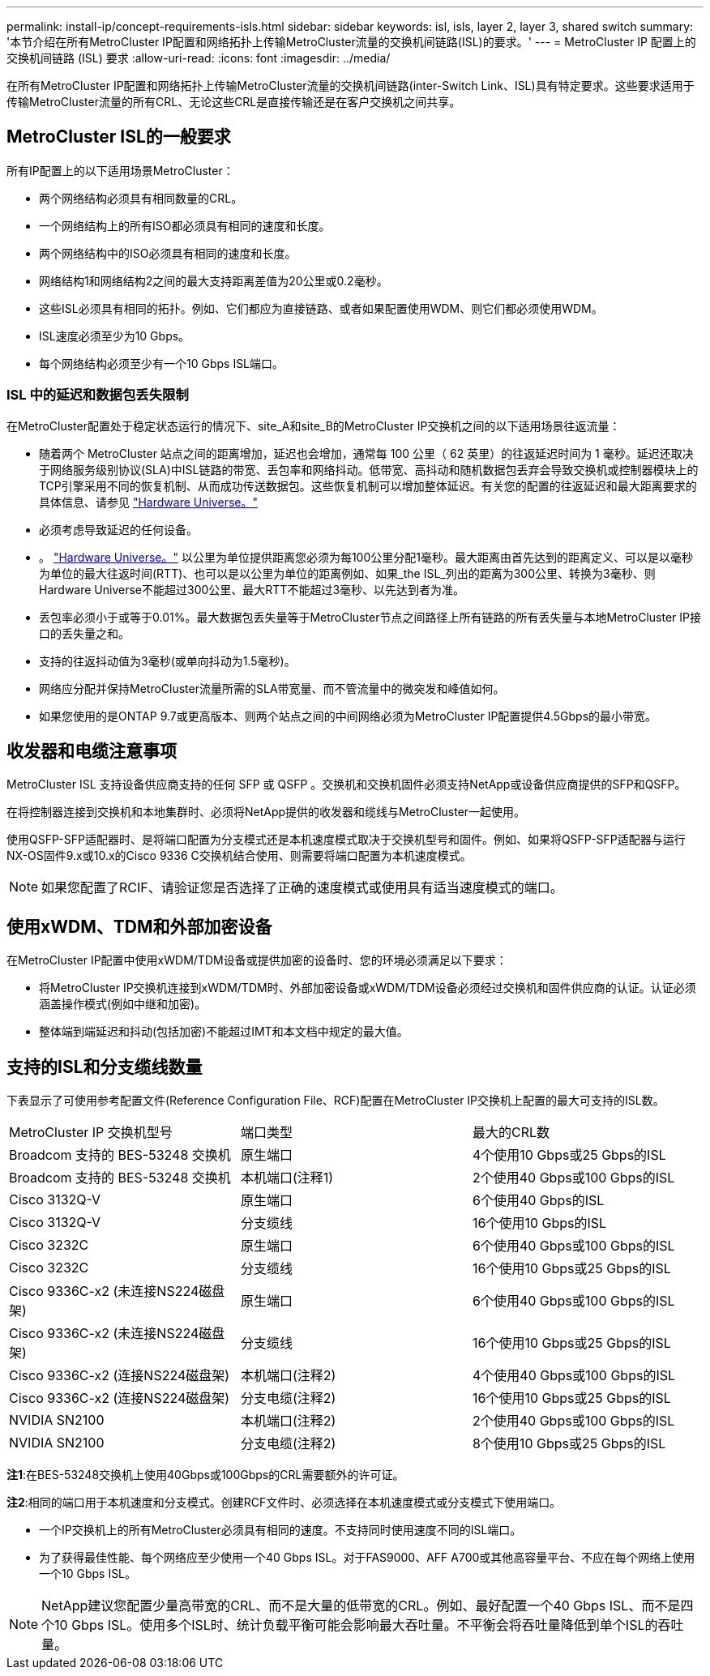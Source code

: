 ---
permalink: install-ip/concept-requirements-isls.html 
sidebar: sidebar 
keywords: isl, isls, layer 2, layer 3, shared switch 
summary: '本节介绍在所有MetroCluster IP配置和网络拓扑上传输MetroCluster流量的交换机间链路(ISL)的要求。' 
---
= MetroCluster IP 配置上的交换机间链路 (ISL) 要求
:allow-uri-read: 
:icons: font
:imagesdir: ../media/


[role="lead"]
在所有MetroCluster IP配置和网络拓扑上传输MetroCluster流量的交换机间链路(inter-Switch Link、ISL)具有特定要求。这些要求适用于传输MetroCluster流量的所有CRL、无论这些CRL是直接传输还是在客户交换机之间共享。



== MetroCluster ISL的一般要求

所有IP配置上的以下适用场景MetroCluster：

* 两个网络结构必须具有相同数量的CRL。
* 一个网络结构上的所有ISO都必须具有相同的速度和长度。
* 两个网络结构中的ISO必须具有相同的速度和长度。
* 网络结构1和网络结构2之间的最大支持距离差值为20公里或0.2毫秒。
* 这些ISL必须具有相同的拓扑。例如、它们都应为直接链路、或者如果配置使用WDM、则它们都必须使用WDM。
* ISL速度必须至少为10 Gbps。
* 每个网络结构必须至少有一个10 Gbps ISL端口。




=== ISL 中的延迟和数据包丢失限制

在MetroCluster配置处于稳定状态运行的情况下、site_A和site_B的MetroCluster IP交换机之间的以下适用场景往返流量：

* 随着两个 MetroCluster 站点之间的距离增加，延迟也会增加，通常每 100 公里（ 62 英里）的往返延迟时间为 1 毫秒。延迟还取决于网络服务级别协议(SLA)中ISL链路的带宽、丢包率和网络抖动。低带宽、高抖动和随机数据包丢弃会导致交换机或控制器模块上的TCP引擎采用不同的恢复机制、从而成功传送数据包。这些恢复机制可以增加整体延迟。有关您的配置的往返延迟和最大距离要求的具体信息、请参见 link:https://hwu.netapp.com/["Hardware Universe。"^]
* 必须考虑导致延迟的任何设备。
* 。 link:https://hwu.netapp.com/["Hardware Universe。"^] 以公里为单位提供距离您必须为每100公里分配1毫秒。最大距离由首先达到的距离定义、可以是以毫秒为单位的最大往返时间(RTT)、也可以是以公里为单位的距离例如、如果_the ISL_列出的距离为300公里、转换为3毫秒、则Hardware Universe不能超过300公里、最大RTT不能超过3毫秒、以先达到者为准。
* 丢包率必须小于或等于0.01%。最大数据包丢失量等于MetroCluster节点之间路径上所有链路的所有丢失量与本地MetroCluster IP接口的丢失量之和。
* 支持的往返抖动值为3毫秒(或单向抖动为1.5毫秒)。
* 网络应分配并保持MetroCluster流量所需的SLA带宽量、而不管流量中的微突发和峰值如何。
* 如果您使用的是ONTAP 9.7或更高版本、则两个站点之间的中间网络必须为MetroCluster IP配置提供4.5Gbps的最小带宽。




== 收发器和电缆注意事项

MetroCluster ISL 支持设备供应商支持的任何 SFP 或 QSFP 。交换机和交换机固件必须支持NetApp或设备供应商提供的SFP和QSFP。

在将控制器连接到交换机和本地集群时、必须将NetApp提供的收发器和缆线与MetroCluster一起使用。

使用QSFP-SFP适配器时、是将端口配置为分支模式还是本机速度模式取决于交换机型号和固件。例如、如果将QSFP-SFP适配器与运行NX-OS固件9.x或10.x的Cisco 9336 C交换机结合使用、则需要将端口配置为本机速度模式。


NOTE: 如果您配置了RCIF、请验证您是否选择了正确的速度模式或使用具有适当速度模式的端口。



== 使用xWDM、TDM和外部加密设备

在MetroCluster IP配置中使用xWDM/TDM设备或提供加密的设备时、您的环境必须满足以下要求：

* 将MetroCluster IP交换机连接到xWDM/TDM时、外部加密设备或xWDM/TDM设备必须经过交换机和固件供应商的认证。认证必须涵盖操作模式(例如中继和加密)。
* 整体端到端延迟和抖动(包括加密)不能超过IMT和本文档中规定的最大值。




== 支持的ISL和分支缆线数量

下表显示了可使用参考配置文件(Reference Configuration File、RCF)配置在MetroCluster IP交换机上配置的最大可支持的ISL数。

|===


| MetroCluster IP 交换机型号 | 端口类型 | 最大的CRL数 


 a| 
Broadcom 支持的 BES-53248 交换机
 a| 
原生端口
 a| 
4个使用10 Gbps或25 Gbps的ISL



 a| 
Broadcom 支持的 BES-53248 交换机
 a| 
本机端口(注释1)
 a| 
2个使用40 Gbps或100 Gbps的ISL



 a| 
Cisco 3132Q-V
 a| 
原生端口
 a| 
6个使用40 Gbps的ISL



 a| 
Cisco 3132Q-V
 a| 
分支缆线
 a| 
16个使用10 Gbps的ISL



 a| 
Cisco 3232C
 a| 
原生端口
 a| 
6个使用40 Gbps或100 Gbps的ISL



 a| 
Cisco 3232C
 a| 
分支缆线
 a| 
16个使用10 Gbps或25 Gbps的ISL



 a| 
Cisco 9336C-x2 (未连接NS224磁盘架)
 a| 
原生端口
 a| 
6个使用40 Gbps或100 Gbps的ISL



 a| 
Cisco 9336C-x2 (未连接NS224磁盘架)
 a| 
分支缆线
 a| 
16个使用10 Gbps或25 Gbps的ISL



 a| 
Cisco 9336C-x2 (连接NS224磁盘架)
 a| 
本机端口(注释2)
 a| 
4个使用40 Gbps或100 Gbps的ISL



 a| 
Cisco 9336C-x2 (连接NS224磁盘架)
 a| 
分支电缆(注释2)
 a| 
16个使用10 Gbps或25 Gbps的ISL



 a| 
NVIDIA SN2100
 a| 
本机端口(注释2)
 a| 
2个使用40 Gbps或100 Gbps的ISL



 a| 
NVIDIA SN2100
 a| 
分支电缆(注释2)
 a| 
8个使用10 Gbps或25 Gbps的ISL

|===
*注1*:在BES-53248交换机上使用40Gbps或100Gbps的CRL需要额外的许可证。

*注2*:相同的端口用于本机速度和分支模式。创建RCF文件时、必须选择在本机速度模式或分支模式下使用端口。

* 一个IP交换机上的所有MetroCluster必须具有相同的速度。不支持同时使用速度不同的ISL端口。
* 为了获得最佳性能、每个网络应至少使用一个40 Gbps ISL。对于FAS9000、AFF A700或其他高容量平台、不应在每个网络上使用一个10 Gbps ISL。



NOTE: NetApp建议您配置少量高带宽的CRL、而不是大量的低带宽的CRL。例如、最好配置一个40 Gbps ISL、而不是四个10 Gbps ISL。使用多个ISL时、统计负载平衡可能会影响最大吞吐量。不平衡会将吞吐量降低到单个ISL的吞吐量。
